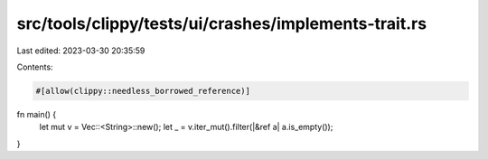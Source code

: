 src/tools/clippy/tests/ui/crashes/implements-trait.rs
=====================================================

Last edited: 2023-03-30 20:35:59

Contents:

.. code-block:: rs

    #[allow(clippy::needless_borrowed_reference)]
fn main() {
    let mut v = Vec::<String>::new();
    let _ = v.iter_mut().filter(|&ref a| a.is_empty());
}


